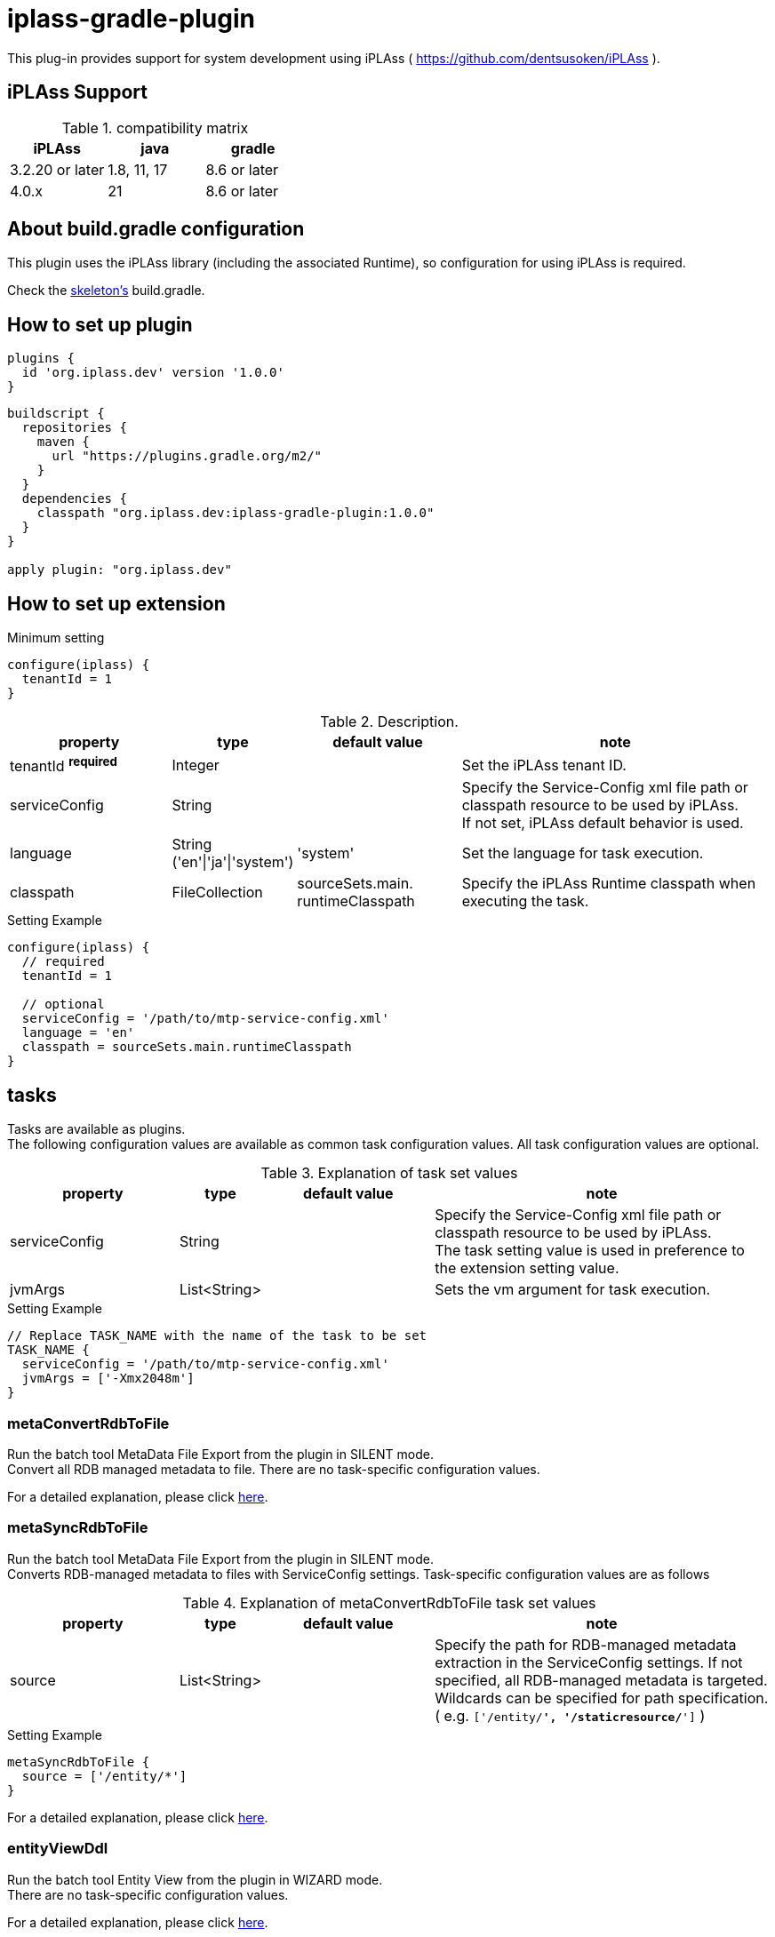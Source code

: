 = iplass-gradle-plugin

This plug-in provides support for system development using iPLAss ( https://github.com/dentsusoken/iPLAss ).

== iPLAss Support

.compatibility matrix
[cols="1,1,1",options="header"]
|===
|iPLAss
|java
|gradle

|3.2.20 or later
|1.8, 11, 17
|8.6 or later

|4.0.x
|21
|8.6 or later
|===

== About build.gradle configuration

This plugin uses the iPLAss library (including the associated Runtime), so configuration for using iPLAss is required.

Check the link:https://github.com/dentsusoken/iplass-skeleton[skeleton's] build.gradle.


== How to set up plugin
[source, groovy]
----
plugins {
  id 'org.iplass.dev' version '1.0.0'
}
----

[source, groovy]
----
buildscript {
  repositories {
    maven {
      url "https://plugins.gradle.org/m2/"
    }
  }
  dependencies {
    classpath "org.iplass.dev:iplass-gradle-plugin:1.0.0"
  }
}

apply plugin: "org.iplass.dev"
----

== How to set up extension

.Minimum setting
[source, groovy]
----
configure(iplass) {
  tenantId = 1
}
----

.Description.
[cols="2,1,2,4",options="header"]
|===
|property
|type
|default value
|note

|tenantId ^*required*^
|Integer
|
|Set the iPLAss tenant ID.

|serviceConfig
|String
|
|Specify the Service-Config xml file path or classpath resource to be used by iPLAss. +
If not set, iPLAss default behavior is used.

|language
|String ('en'\|'ja'\|'system')
|'system'
|Set the language for task execution.

|classpath
|FileCollection
|sourceSets.main. +
runtimeClasspath
|Specify the iPLAss Runtime classpath when executing the task.

|===

.Setting Example
[source, groovy]
----
configure(iplass) {
  // required
  tenantId = 1

  // optional
  serviceConfig = '/path/to/mtp-service-config.xml'
  language = 'en'
  classpath = sourceSets.main.runtimeClasspath
}
----

== tasks

Tasks are available as plugins. +
The following configuration values are available as common task configuration values. All task configuration values are optional.

.Explanation of task set values
[cols="2,1,2,4",options="header"]
|===
|property
|type
|default value
|note

|serviceConfig
|String
|
|Specify the Service-Config xml file path or classpath resource to be used by iPLAss. +
The task setting value is used in preference to the extension setting value.

|jvmArgs
|List<String>
|
|Sets the vm argument for task execution.

|===

.Setting Example
[source, groovy]
----
// Replace TASK_NAME with the name of the task to be set
TASK_NAME {
  serviceConfig = '/path/to/mtp-service-config.xml'
  jvmArgs = ['-Xmx2048m']
}
----


=== metaConvertRdbToFile
Run the batch tool MetaData File Export from the plugin in SILENT mode. +
Convert all RDB managed metadata to file. There are no task-specific configuration values.

For a detailed explanation, please click link:https://iplass.org/en/docs/developerguide/support/index.html#batch_meta_export_rdb_to_file[here].

=== metaSyncRdbToFile
Run the batch tool MetaData File Export from the plugin in SILENT mode. +
Converts RDB-managed metadata to files with ServiceConfig settings. Task-specific configuration values are as follows

.Explanation of metaConvertRdbToFile task set values
[cols="2,1,2,4",options="header"]
|===
|property
|type
|default value
|note

|source
|List<String>
|
|Specify the path for RDB-managed metadata extraction in the ServiceConfig settings. If not specified, all RDB-managed metadata is targeted. Wildcards can be specified for path specification. +
( e.g. `['/entity/*', '/staticresource/*']` )

|===

.Setting Example
[source, groovy]
----
metaSyncRdbToFile {
  source = ['/entity/*']
}
----

For a detailed explanation, please click link:https://iplass.org/en/docs/developerguide/support/index.html#batch_meta_export_rdb_to_file[here].

=== entityViewDdl
Run the batch tool Entity View from the plugin in WIZARD mode. +
There are no task-specific configuration values.

For a detailed explanation, please click link:https://iplass.org/en/docs/developerguide/support/index.html#entity_view[here].

=== serviceConfigView
Run the batch tool service-config viewer from the plugin. +
There are no task-specific configuration values.

For a detailed explanation, please click link:https://iplass.org/en/docs/developerguide/support/index.html#_service_config_viewer[here].


== License
Licensed under the link:https://www.apache.org/licenses/LICENSE-2.0[Apache License, Version 2.0].
